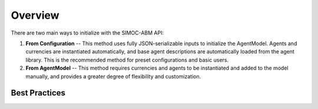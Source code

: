====================
Overview
====================

There are two main ways to initialize with the SIMOC-ABM API:

1. **From Configuration** -- This method uses fully JSON-serializable inputs
   to initialize the AgentModel. Agents and currencies are instantiated 
   automatically, and base agent descriptions are automatically loaded from
   the agent library. This is the recommended method for preset configurations
   and basic users.

2. **From AgentModel** -- This method requires currencies and agents to be
   instantiated and added to the model manually, and provides a greater degree
   of flexibility and customization. 

Best Practices
==============